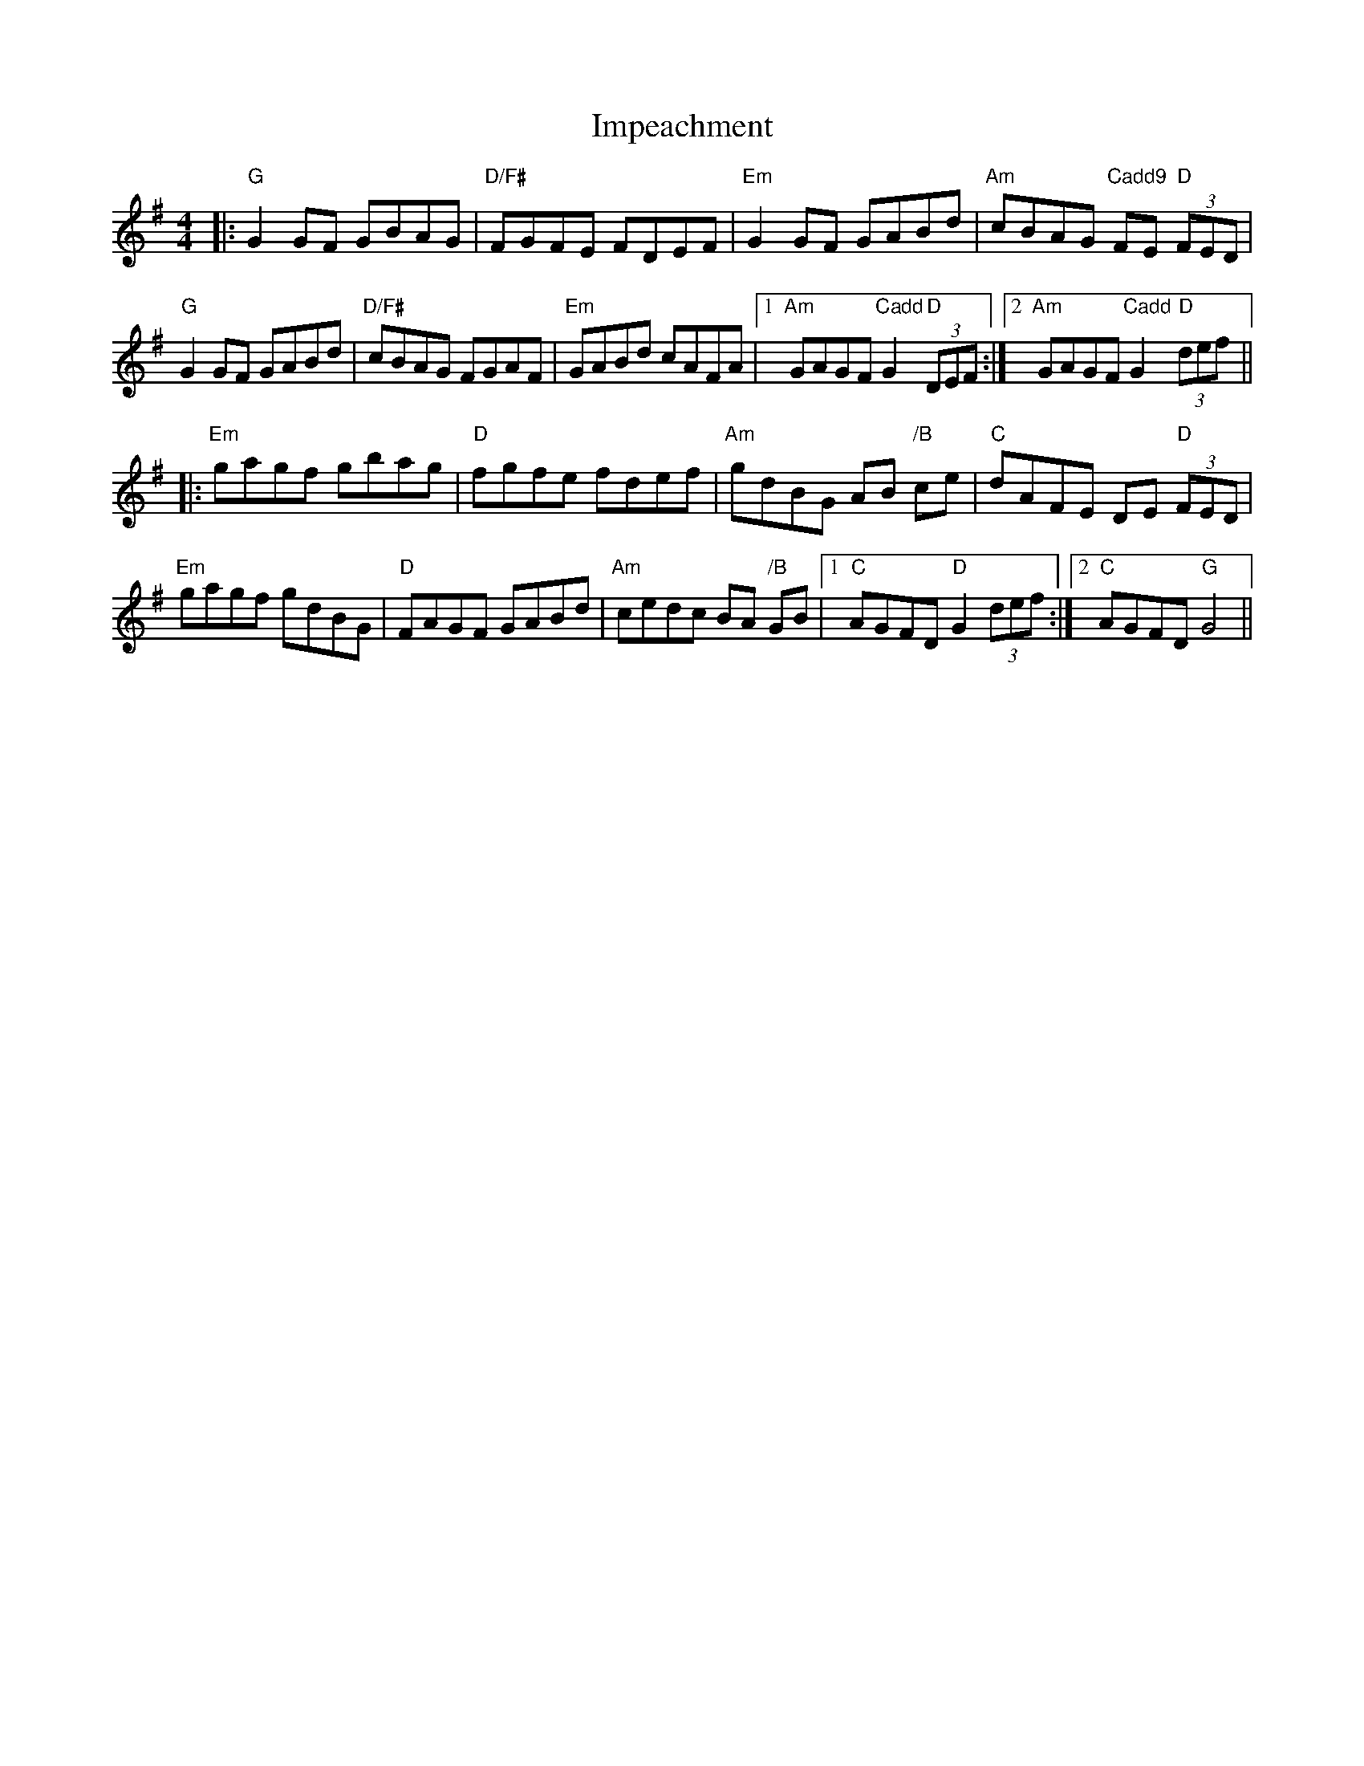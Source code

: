 X: 18839
T: Impeachment
R: reel
M: 4/4
K: Gmajor
|:"G" G2GF GBAG|"D/F#" FGFE FDEF|"Em" G2GF GABd|"Am" cBAG "Cadd9"FE "D" (3FED|
"G" G2GF GABd|"D/F#" cBAG FGAF|"Em" GABd cAFA|1 "Am" GAGF "Cadd"G2 "D" (3DEF:|2 "Am" GAGF "Cadd"G2 "D" (3def||
|:"Em" gagf gbag|"D" fgfe fdef|"Am" gdBG AB "/B" ce|"C" dAFE DE "D" (3FED|
"Em" gagf gdBG|"D" FAGF GABd|"Am" cedc BA "/B" GB|1 "C" AGFD "D" G2 (3def:|2 "C" AGFD "G" G4||


